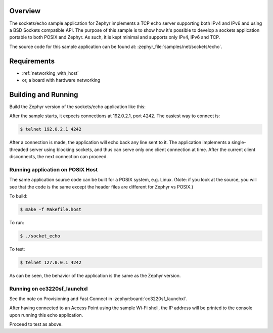.. zephyr:code-sample:: sockets-echo
   :name: Echo server (simple)
   :relevant-api: bsd_sockets

   Implements a simple IPv4/IPv6 TCP echo server using BSD sockets.

Overview
********

The sockets/echo sample application for Zephyr implements a TCP echo
server supporting both IPv4 and IPv6 and using a BSD Sockets compatible API.
The purpose of this sample is to show how it's possible to develop a sockets
application portable to both POSIX and Zephyr. As such, it is kept minimal
and supports only IPv4, IPv6 and TCP.

The source code for this sample application can be found at:
:zephyr_file:`samples/net/sockets/echo`.

Requirements
************

- :ref:`networking_with_host`
- or, a board with hardware networking

Building and Running
********************

Build the Zephyr version of the sockets/echo application like this:

.. zephyr-app-commands::
   :zephyr-app: samples/net/sockets/echo
   :board: <board_to_use>
   :goals: build
   :compact:

After the sample starts, it expects connections at 192.0.2.1, port 4242.
The easiest way to connect is:

.. code-block:: console

    $ telnet 192.0.2.1 4242

After a connection is made, the application will echo back any line sent
to it. The application implements a single-threaded server using blocking
sockets, and thus can serve only one client connection at time. After the
current client disconnects, the next connection can proceed.

Running application on POSIX Host
=================================

The same application source code can be built for a POSIX system, e.g.
Linux. (Note: if you look at the source, you will see that the code is
the same except the header files are different for Zephyr vs POSIX.)

To build:

.. code-block:: console

    $ make -f Makefile.host

To run:

.. code-block:: console

    $ ./socket_echo

To test:

.. code-block:: console

    $ telnet 127.0.0.1 4242

As can be seen, the behavior of the application is the same as the Zephyr
version.

Running on cc3220sf_launchxl
============================

See the note on Provisioning and Fast Connect in :zephyr:board:`cc3220sf_launchxl`.

After having connected to an Access Point using the sample Wi-Fi shell,
the IP address will be printed to the console upon running this echo
application.

Proceed to test as above.
